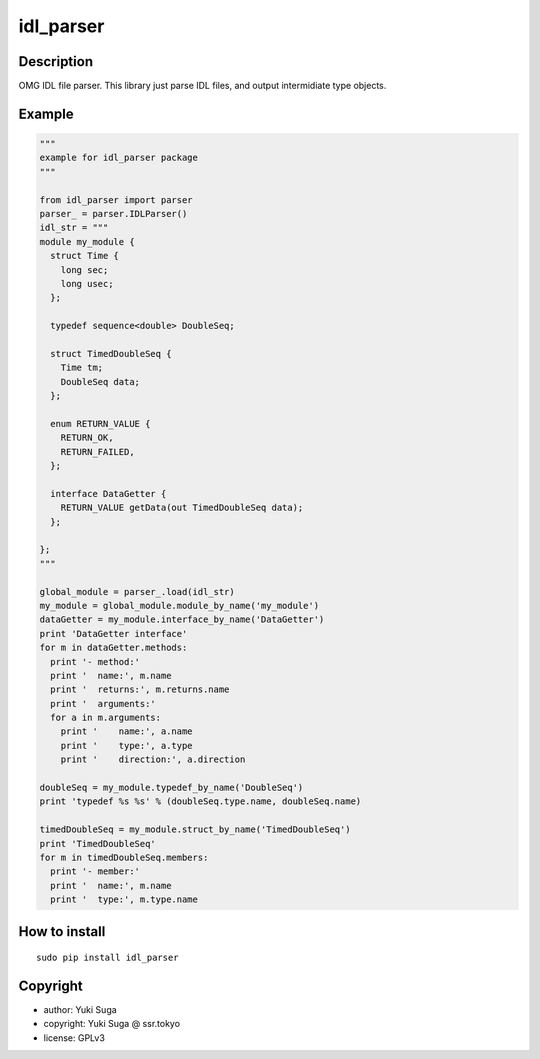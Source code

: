 idl_parser
============


Description 
-----------

OMG IDL file parser. This library just parse IDL files, and output intermidiate type objects.

Example
-----------

.. code:: python

  """
  example for idl_parser package   
  """
    
  from idl_parser import parser
  parser_ = parser.IDLParser()
  idl_str = """
  module my_module {
    struct Time {
      long sec;
      long usec;
    };

    typedef sequence<double> DoubleSeq;
  
    struct TimedDoubleSeq {
      Time tm;
      DoubleSeq data;
    };
  
    enum RETURN_VALUE {
      RETURN_OK,
      RETURN_FAILED,
    };

    interface DataGetter {
      RETURN_VALUE getData(out TimedDoubleSeq data);
    };

  };
  """
    
  global_module = parser_.load(idl_str)
  my_module = global_module.module_by_name('my_module')
  dataGetter = my_module.interface_by_name('DataGetter')
  print 'DataGetter interface'
  for m in dataGetter.methods: 
    print '- method:'
    print '  name:', m.name
    print '  returns:', m.returns.name
    print '  arguments:'
    for a in m.arguments:
      print '    name:', a.name
      print '    type:', a.type
      print '    direction:', a.direction
    
  doubleSeq = my_module.typedef_by_name('DoubleSeq')
  print 'typedef %s %s' % (doubleSeq.type.name, doubleSeq.name)

  timedDoubleSeq = my_module.struct_by_name('TimedDoubleSeq')
  print 'TimedDoubleSeq'
  for m in timedDoubleSeq.members:
    print '- member:'
    print '  name:', m.name
    print '  type:', m.type.name    

How to install
-----------

::

    sudo pip install idl_parser


Copyright
-----------

- author: Yuki Suga

- copyright: Yuki Suga @ ssr.tokyo

- license: GPLv3

